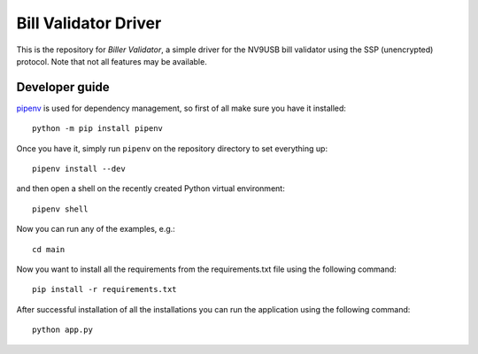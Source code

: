 Bill Validator Driver
=============================

This is the repository for `Biller Validator`, a simple driver for the NV9USB bill
validator using the SSP (unencrypted) protocol. Note that not all features may
be available.

Developer guide
---------------

`pipenv <https://docs.pipenv.org>`_ is used for dependency management, so first
of all make sure you have it installed::

    python -m pip install pipenv

Once you have it, simply run ``pipenv`` on the repository directory to set
everything up::

    pipenv install --dev

and then open a shell on the recently created Python virtual environment::

    pipenv shell

Now you can run any of the examples, e.g.::

    cd main
    
Now you want to install all the requirements from the requirements.txt file using the following command::

    pip install -r requirements.txt

After successful installation of all the installations you can run the application using the following command::

    python app.py

